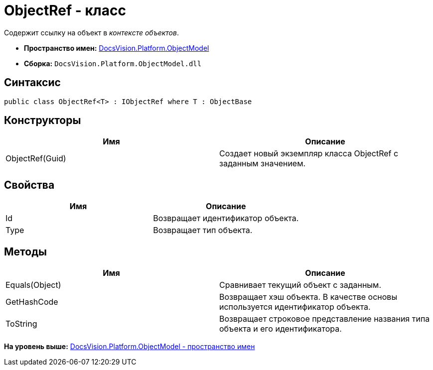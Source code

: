 = ObjectRef - класс

Содержит ссылку на объект в [.dfn .term]_контексте объектов_.

* [.keyword]*Пространство имен:* xref:ObjectModel_NS.adoc[DocsVision.Platform.ObjectModel]
* [.keyword]*Сборка:* [.ph .filepath]`DocsVision.Platform.ObjectModel.dll`

== Синтаксис

[source,pre,codeblock,language-csharp]
----
public class ObjectRef<T> : IObjectRef where T : ObjectBase
----

== Конструкторы

[cols=",",options="header",]
|===
|Имя |Описание
|ObjectRef(Guid) |Создает новый экземпляр класса ObjectRef с заданным значением.
|===

== Свойства

[cols=",",options="header",]
|===
|Имя |Описание
|Id |Возвращает идентификатор объекта.
|Type |Возвращает тип объекта.
|===

== Методы

[cols=",",options="header",]
|===
|Имя |Описание
|Equals(Object) |Сравнивает текущий объект с заданным.
|GetHashCode |Возвращает хэш объекта. В качестве основы используется идентификатор объекта.
|ToString |Возвращает строковое представление названия типа объекта и его идентификатора.
|===

*На уровень выше:* xref:../../../../api/DocsVision/Platform/ObjectModel/ObjectModel_NS.adoc[DocsVision.Platform.ObjectModel - пространство имен]
